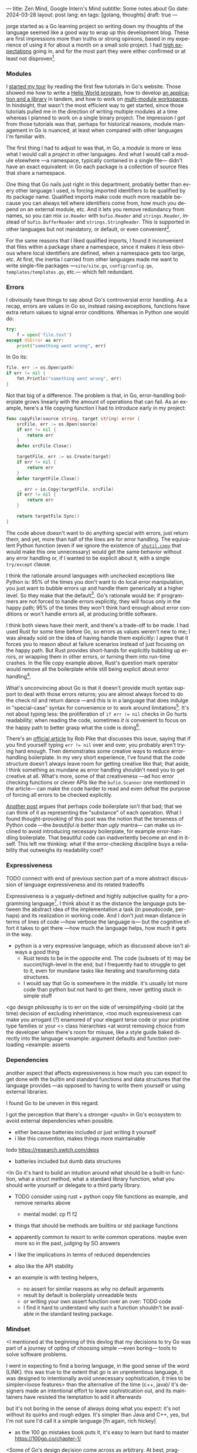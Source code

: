 ---
title: Zen Mind, Google Intern's Mind
subtitle: Some notes about Go
date: 2024-03-28
layout: post
lang: en
tags: [golang, thoughts]
draft: true
---
#+OPTIONS: toc:nil num:nil
#+LANGUAGE: en

jorge started as a Go learning project so writing down my thoughts of the language seemed like a good way to wrap up this development blog. These are first impressions more than truths or strong opinions, based in my experience of using it for about a month on a small solo project. I had [[file:why][high expectations]] going in, and for the most part they were either confirmed or at least not disproven[fn:6].

*** Modules
I [[file:getting-started-with-go-and-emacs][started my tour]] by reading the first few tutorials in Go's website. Those showed me how to write a [[https://go.dev/doc/tutorial/getting-started.html][Hello World program]], how to develop [[https://go.dev/doc/tutorial/create-module.html][an application and a library]] in tandem, and how to work on [[https://go.dev/doc/tutorial/workspaces][multi-module workspaces]]. In hindsight, that wasn't the most efficient way to get started, since those tutorials pulled me in the direction of writing multiple modules at a time whereas I planned to work on a single binary project. The impression I got from those tutorials was that, perhaps for historical reasons, module management in Go is nuanced, at least when compared with other languages I'm familiar with.

The first thing I had to adjust to was that, in Go, a /module/ is more or less what I would call a /project/ in other languages. And what I would call a module elsewhere ---a namespace, typically contained in a single file--- didn't have an exact equivalent: in Go each package is a collection of source files that share a namespace.

One thing that Go nails just right in this department, probably better than every other language I used, is forcing imported identifiers to be qualified by its package name. Qualified imports make code much more readable because you can always tell where identifiers come from, how much you depend on an external module, etc. And it lets you remove redundancy from names, so you can mix ~io.Reader~ with ~bufio.Reader~ and ~strings.Reader~, instead of ~bufio.BufferReader~ and ~strings.StringReader~. This is supported in other languages but not mandatory, or default, or even convenient[fn:4].

For the same reasons that I liked qualified imports, I found it inconvenient that files within a package share a namespace, since it makes it less obvious where local identifiers are defined, when a namespace gets too large, etc. At first, the inertia I carried from other languages made me want to write single-file packages ---~site/site.go~, ~config/config.go~, ~templates/templates.go~, etc.--- which felt redundant.

*** Errors
I obviously have things to say about Go's controversial error handling.
As a recap, errors are values in Go so, instead raising exceptions, functions have extra return values to signal error conditions. Whereas in Python one would do:

#+begin_src python
try:
    f = open('file.text')
except OSError as err:
    print("something went wrong", err)
#+end_src

In Go its:

#+begin_src go
file, err := os.Open(path)
if err != nil {
	fmt.Println("something went wrong", err)
}
#+end_src

Not that big of a difference. The problem is that, in Go, error-handling boilerplate grows linearly with the amount of operations that can fail. As an example, here's a file copying function I had to introduce early in my project:

#+begin_src go
func copyFile(source string, target string) error {
	srcFile, err := os.Open(source)
	if err != nil {
		return err
	}
	defer srcFile.Close()

	targetFile, err := os.Create(target)
	if err != nil {
		return err
	}
	defer targetFile.Close()

	_, err = io.Copy(targetFile, srcFile)
	if err != nil {
		return err
	}

	return targetFile.Sync()
}
#+end_src

The code above doesn't want to do anything special with errors, just return them, and yet, more than half of the lines are for error handling. The equivalent Python function (even if we ignore the existence of [[https://docs.python.org/3/library/shutil.html#shutil.copy][~shutil.copy~]] that would make this one unnecessary) would get the same behavior without any error handling or, if I wanted to be explicit about it, with a single ~try/except~ clause.

I think the rationale around languages with unchecked exceptions like Python is: 95% of the times you don't want to do local error manipulation, you just want to bubble errors up and handle them generically at a higher level. So they make that the default[fn:1]. Go's rationale would be: if programmers are not forced to handle errors explicitly, they will focus only in the happy path; 95% of the times they won't think hard enough about error conditions or won't handle errors all, at producing brittle software.

I think both views have their merit, and there's a trade-off to be made. I had used Rust for some time before Go, so errors as values weren't new to me; I was already sold on the idea of having handle them explicitly: I agree that it forces you to reason about at failure scenarios instead of just focusing on the happy path. But Rust provides short-hands for explicitly bubbling up errors, or wrapping them in other errors, or turning them into run-time crashes. In the file copy example above, Rust's question mark operator would remove all the boilerplate while still being explicit about error handling[fn:3].

What's unconvincing about Go is that it doesn't provide much syntax support to deal with those errors returns; you are almost always forced to do the check nil and return dance ---and this is in a language that does indulge in "special-case" syntax for convenience or to work around limitations[fn:2]. It's not about typing less: the proliferation of ~if err != nil~ checks in Go hurts readability; when reading the code, sometimes /it is/ convenient to focus on the happy path to better grasp what the code is doing[fn:7].

There's an [[https://go.dev/blog/errors-are-values][official article]] by Rob Pike that discusses this issue, saying that if  you find yourself typing ~err != nil~ over and over, you probably aren't trying hard enough. Then demonstrates some creative ways to reduce error-handling boilerplate.
In my very short experience, I've found that the code structure doesn't always leave room for getting creative like that; that aside, I think something as mundane as error handling shouldn't need you to get creative at all. What's more, some of that creativeness ---ad hoc error checking functions or clever APIs like the ~bufio.Scanner~ one mentioned in the article--- can make the code harder to read and even defeat the purpose of forcing all errors to be checked explicitly.

[[https://medium.com/@shazow/code-boilerplate-is-it-always-bad-934827efcfc7][Another post]] argues that perhaps code boilerplate isn't that bad; that we can think of it as representing the "substance" of each operation. What I found thought-provoking of this post was the notion that the terseness of Python code ---the /beautiful is better than ugly/ mantra--- can make us inclined to avoid introducing necessary boilerplate, for example error-handling boilerplate. That beautiful code can inadvertently become an end in itself. This left me thinking: what if the error-checking discipline buys a reliability that outweighs its readability cost?

*** Expressiveness

TODO connect with end of previous section
part of a more abstract discussion of language expressiveness and its related tradeoffs

Expressiveness is a vaguely-defined and highly subjective quality for a programming language[fn:5]. I think about it as the distance the language puts between the abstract idea of the implementation a task (in pseudocode, perhaps) and its realization in working code. And I don't just mean distance in terms of lines of code ---how verbose the language is--- but the cognitive effort it takes to get there ---how much the language helps, how much it gets in the way.

- python is a very expressive language, which as discussed above isn't always a good thing
  - Rust tends to be in the opposite end. The code (subsets of it) may be succint/high-level in the end, but I frequently had to struggle to get to it, even for mundane tasks like iterating and transforming data structures.
  - I would say that Go is somewhere in the middle. it's usually lot more code than python but not hard to get there, never getting stuck in simple stuff

<go design philosophy is to err on the side of versimplifying
<bold (at the time) decision of excluding inherintance,
<too much expressiveness can make you arrogant (?) enamored of your elegant terse code or your pristine type families or your <> class hierarchies
<at worst removing choice from the developer when there's room for misuse, like a style guide baked directly into the language
<example: argument defaults and function overloading
<example: asserts


*** Dependencies
another aspect that affects expressiveness is how much you can expect to get done with the builtin and standard functions and data structures that the language provides ---as opposed to having to write them yourself or using external libraries.

I found Go to be uneven in this regard.

I got the perception that there's a stronger <push> in Go's ecosystem to avoid external dependencies when possible.
  - either because batteries included or just writing it yourself
  - i like this convention, makes things more maintainable

todo https://research.swtch.com/deps

- batteries included but dumb data structures

<In Go it's hard to build an intuition around what should be a built-in function, what a struct method, what a standard library function, what you should write yourself or delegate to a third party library.

- TODO consider using rust + python copy file functions as example, and remove remarks above
  - mental model: cp f1 f2

- things that should be methods are builtins or std package functions
- apparently common to resort to write common operations. maybe even more so in the past, judging by SO answers
- I like the implications in terms of reduced dependencies
- also like the API stability

- an example is with testing helpers,
  - no assert for similar reasons as why no default arguments
  - result by default is boilerplaty unreadable tests
  - or writing your own assert function over an over: TODO code
  - I find it hard to understand why such a function shouldn't be available in the standard testing package.

*** Mindset

<I mentioned at the beginning of this devlog that my decisions to try Go was part of a journey of opting of choosing simple ---even boring--- tools to solve software problems.

I went in expecting to find a boring language, in the good sense of the word [LINK].
this was true to the extent that go is an unpretentious language, it was designed to intentionally avoid unnecessary sophistication, it tries to be simpler<loose features> than the alternative of the time (c++, java)/
it's designers made an intentional effort to leave sophistication out, and its maintainers have resisted the temptation to add it afterwards

but it's not boring in the sense of always doing what you expect: it's not without its quirks and rough edges. It's simpler than Java and C++, yes,
but I'm not sure I'd call it a simple language [fn again, rich hickey]
  - as the 100 go mistakes book puts it, it's easy to learn but hard to master https://100go.co/chapter-1/

<Some of Go's design decision come across as arbitrary.
At best, pragmatic; at worst, inconsistent. At best, beginner-friendly; at worst, patronizing. At best, informed by real-world applications; at worst, tailor-made for Google's needs.

<what I didn't imagine is to what degree this mindset was necessary beyond choosing the language and into "accepting its mysteries"
<seems to be a languange intended for people not as smart as its designers
<puts you in the position of the beginner
<while the condescending attitude can be hard to swallow, especially in light of the handwavyness of some of its design justifications
<as the zen shoshin concept proposes, there's merit in approaching work with a beginner's mind

- the fmt tool works as a good metaphor of the language design mindset.
  - yes, perhaps someone could make a strong case why spaces are marginally better than tabs, but even if tabs are the wrong choice, the benefits of removing the question altogether far outweight that marginal loss.
(that is, a language that makes as many decisions as possible for you will end up making you more productive even if those decisions are not the optimal for everyone)

go killer feature may be that they made a few bold design decisions and stuck with them

** old notes
*** expressiveness

  - https://stackoverflow.com/questions/2032149/optional-parameters-in-go
  https://groups.google.com/g/golang-nuts/c/-5MCaivW0qQ
    - instance of "we get to do magic stuff in the language but don't allow to do the same for language users"
    - simplicity over expressiveness

      https://go.dev/talks/2012/splash.article
      default arguments

#+begin_quote
One feature missing from Go is that it does not support default function arguments. This was a deliberate simplification. Experience tells us that defaulted arguments make it too easy to patch over API design flaws by adding more arguments, resulting in too many arguments with interactions that are difficult to disentangle or even understand. The lack of default arguments requires more functions or methods to be defined, as one function cannot hold the entire interface, but that leads to a clearer API that is easier to understand. Those functions all need separate names, too, which makes it clear which combinations exist, as well as encouraging more thought about naming, a critical aspect of clarity and readability.
#+end_quote

#+begin_quote
Method dispatch is simplified if it doesn't need to do type matching as well. Experience with other languages told us that having a variety of methods with the same name but different signatures was occasionally useful but that it could also be confusing and fragile in practice. Matching only by name and requiring consistency in the types was a major simplifying decision in Go's type system.
#+end_quote

** Notes
[fn:2] One obvious one is the "comma ok" idiom to check if a map contains an element. More closely related to error handling, there are special syntax rules to [[https://go.dev/doc/effective_go#redeclaration][redeclarate]] return values, and I presume the ~defer~ construct was introduced specifically to keep resource management sane in the context of frequent early returns.

[fn:1] One funny aspect of Python's take on errors is that it seems to work against its own philosophy: "explicit is better than implicit" and (to a lesser degree, since runtime crashes aren't precisely quiet) "errors should never pass silently".

[fn:4] In Python, for instance, I need to write ~import feedi.parsers.rss as rss~ to get a similar effect. And since it's not the default, external code was not necessarily written with this usage pattern in mind.

[fn:5] Following Rich Hickey's distinction between simple and easy, expressiveness is more like the latter, not something you would justify technical decisions with.

[fn:6] In previous posts, I already mentioned that it felt [[file:getting-started-with-go-and-emacs][easy to learn]] and that I was positively impressed by its [[file:a-site-server-with-live-reload][concurrency facilities]].

[fn:3] Again, ignoring that Rust has [[https://doc.rust-lang.org/std/fs/fn.copy.html][~std::fs::copy~]] for that purpose.

[fn:7] [[https://jesseduffield.com/Gos-Shortcomings-1/][This post]] goes into more details about the day-to-day annoyances of Go's approach to errors. And the [[https://jesseduffield.com/Questionable-Questionmarks/][follow-up]] explores the idea of extending it with Rust's question mark operator.

